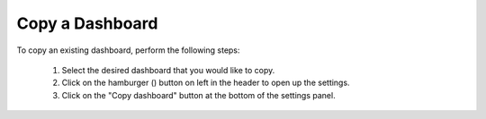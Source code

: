 Copy a Dashboard
================

.. _copy_dashboard:

.. |dashboard_settings_button| image:: ../../images/dashboard_settings_button.png
   :scale: 50%

To copy an existing dashboard, perform the following steps:

   1. Select the desired dashboard that you would like to copy. 
   2. Click on the hamburger (|dashboard_settings_button|) button on left in the header to open up the settings.
   3. Click on the "Copy dashboard" button at the bottom of the settings panel.


